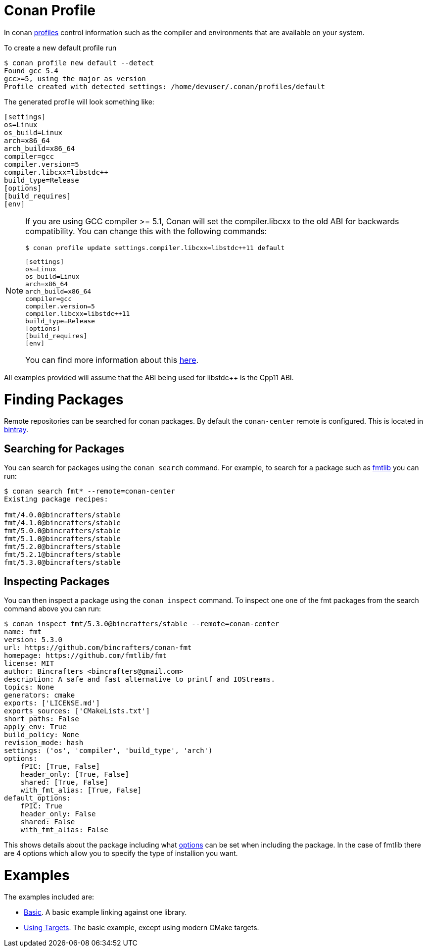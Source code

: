 # Conan Profile

In conan link:https://docs.conan.io/en/latest/reference/profiles.html#profiles[profiles] control information such as the compiler and environments that are available on your system. 

To create a new default profile run

[source,bash]
----
$ conan profile new default --detect
Found gcc 5.4
gcc>=5, using the major as version
Profile created with detected settings: /home/devuser/.conan/profiles/default
----

The generated profile will look something like:

[source,bash]
----
[settings]
os=Linux
os_build=Linux
arch=x86_64
arch_build=x86_64
compiler=gcc
compiler.version=5
compiler.libcxx=libstdc++
build_type=Release
[options]
[build_requires]
[env]
----


[NOTE]
====
If you are using GCC compiler >= 5.1, Conan will set the compiler.libcxx to the old ABI for backwards compatibility. You can change this with the following commands:

[source,bash]
----
$ conan profile update settings.compiler.libcxx=libstdc++11 default
----

[source,bash]
----
[settings]
os=Linux
os_build=Linux
arch=x86_64
arch_build=x86_64
compiler=gcc
compiler.version=5
compiler.libcxx=libstdc++11
build_type=Release
[options]
[build_requires]
[env]
----

You can find more information about this link:https://docs.conan.io/en/latest/howtos/manage_gcc_abi.html#manage-gcc-abi[here].
====

All examples provided will assume that the ABI being used for libstdc++ is the Cpp11 ABI.

# Finding Packages

Remote repositories can be searched for conan packages. By default the `conan-center` remote is configured. This is located in link:https://bintray.com/conan/conan-center[bintray].

## Searching for Packages

You can search for packages using the `conan search` command. For example, to search for a package such as link:https://github.com/fmtlib/fmt[fmtlib] you can run:

[source,bash]
----
$ conan search fmt* --remote=conan-center
Existing package recipes:

fmt/4.0.0@bincrafters/stable
fmt/4.1.0@bincrafters/stable
fmt/5.0.0@bincrafters/stable
fmt/5.1.0@bincrafters/stable
fmt/5.2.0@bincrafters/stable
fmt/5.2.1@bincrafters/stable
fmt/5.3.0@bincrafters/stable

----

## Inspecting Packages

You can then inspect a package using the `conan inspect` command. To inspect one one of the fmt packages from the search command above you can run:

[source,bash]
----
$ conan inspect fmt/5.3.0@bincrafters/stable --remote=conan-center
name: fmt
version: 5.3.0
url: https://github.com/bincrafters/conan-fmt
homepage: https://github.com/fmtlib/fmt
license: MIT
author: Bincrafters <bincrafters@gmail.com>
description: A safe and fast alternative to printf and IOStreams.
topics: None
generators: cmake
exports: ['LICENSE.md']
exports_sources: ['CMakeLists.txt']
short_paths: False
apply_env: True
build_policy: None
revision_mode: hash
settings: ('os', 'compiler', 'build_type', 'arch')
options:
    fPIC: [True, False]
    header_only: [True, False]
    shared: [True, False]
    with_fmt_alias: [True, False]
default_options:
    fPIC: True
    header_only: False
    shared: False
    with_fmt_alias: False
----

This shows details about the package including what link:https://docs.conan.io/en/latest/using_packages/conanfile_txt.html#options[options] can be set when including the package. In the case of fmtlib there are 4 options which allow you to specify the type of installion you want.

# Examples

The examples included are:

  - link:i-basic[Basic]. A basic example linking against one library.
  - link:ii-basic-targets[Using Targets]. The basic example, except using modern CMake targets.
